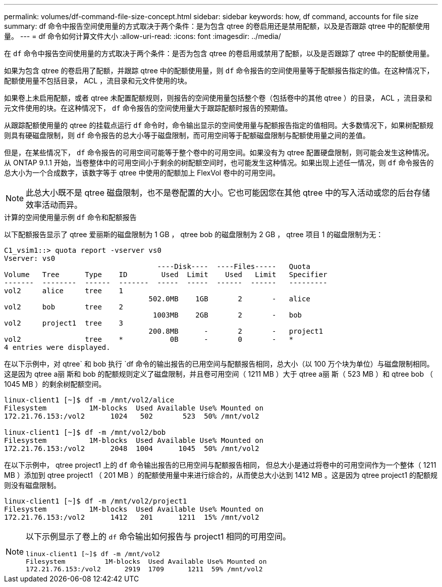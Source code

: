 ---
permalink: volumes/df-command-file-size-concept.html 
sidebar: sidebar 
keywords: how, df command, accounts for file size 
summary: df 命令中报告空间使用量的方式取决于两个条件：是为包含 qtree 的卷启用还是禁用配额，以及是否跟踪 qtree 中的配额使用量。 
---
= df 命令如何计算文件大小
:allow-uri-read: 
:icons: font
:imagesdir: ../media/


[role="lead"]
在 `df` 命令中报告空间使用量的方式取决于两个条件：是否为包含 qtree 的卷启用或禁用了配额，以及是否跟踪了 qtree 中的配额使用量。

如果为包含 qtree 的卷启用了配额，并跟踪 qtree 中的配额使用量，则 `df` 命令报告的空间使用量等于配额报告指定的值。在这种情况下，配额使用量不包括目录， ACL ，流目录和元文件使用的块。

如果卷上未启用配额，或者 qtree 未配置配额规则，则报告的空间使用量包括整个卷（包括卷中的其他 qtree ）的目录， ACL ，流目录和元文件使用的块。在这种情况下， `df` 命令报告的空间使用量大于跟踪配额时报告的预期值。

从跟踪配额使用量的 qtree 的挂载点运行 `df` 命令时，命令输出显示的空间使用量与配额报告指定的值相同。大多数情况下，如果树配额规则具有硬磁盘限制，则 `df` 命令报告的总大小等于磁盘限制，而可用空间等于配额磁盘限制与配额使用量之间的差值。

但是，在某些情况下， `df` 命令报告的可用空间可能等于整个卷中的可用空间。如果没有为 qtree 配置硬盘限制，则可能会发生这种情况。从 ONTAP 9.1.1 开始，当卷整体中的可用空间小于剩余的树配额空间时，也可能发生这种情况。如果出现上述任一情况，则 `df` 命令报告的总大小为一个合成数字，该数字等于 qtree 中使用的配额加上 FlexVol 卷中的可用空间。

[NOTE]
====
此总大小既不是 qtree 磁盘限制，也不是卷配置的大小。它也可能因您在其他 qtree 中的写入活动或您的后台存储效率活动而异。

====
.计算的空间使用量示例 `df` 命令和配额报告
以下配额报告显示了 qtree 爱丽斯的磁盘限制为 1 GB ， qtree bob 的磁盘限制为 2 GB ， qtree 项目 1 的磁盘限制为无：

[listing]
----
C1_vsim1::> quota report -vserver vs0
Vserver: vs0
                                    ----Disk----  ----Files-----   Quota
Volume   Tree      Type    ID        Used  Limit    Used   Limit   Specifier
-------  --------  ------  -------  -----  -----  ------  ------   ---------
vol2     alice     tree    1
                                  502.0MB    1GB       2       -   alice
vol2     bob       tree    2
                                   1003MB    2GB       2       -   bob
vol2     project1  tree    3
                                  200.8MB      -       2       -   project1
vol2               tree    *           0B      -       0       -   *
4 entries were displayed.
----
在以下示例中，对 qtree` 和 bob 执行 `df 命令的输出报告的已用空间与配额报告相同，总大小（以 100 万个块为单位）与磁盘限制相同。这是因为 qtree a丽 斯和 bob 的配额规则定义了磁盘限制，并且卷可用空间（ 1211 MB ）大于 qtree a丽 斯（ 523 MB ）和 qtree bob （ 1045 MB ）的剩余树配额空间。

[listing]
----
linux-client1 [~]$ df -m /mnt/vol2/alice
Filesystem          1M-blocks  Used Available Use% Mounted on
172.21.76.153:/vol2      1024   502       523  50% /mnt/vol2

linux-client1 [~]$ df -m /mnt/vol2/bob
Filesystem          1M-blocks  Used Available Use% Mounted on
172.21.76.153:/vol2      2048  1004      1045  50% /mnt/vol2
----
在以下示例中， qtree project1 上的 `df` 命令输出报告的已用空间与配额报告相同， 但总大小是通过将卷中的可用空间作为一个整体（ 1211 MB ）添加到 qtree project1 （ 201 MB ）的配额使用量中来进行综合的，从而使总大小达到 1412 MB 。这是因为 qtree project1 的配额规则没有磁盘限制。

[listing]
----
linux-client1 [~]$ df -m /mnt/vol2/project1
Filesystem          1M-blocks  Used Available Use% Mounted on
172.21.76.153:/vol2      1412   201      1211  15% /mnt/vol2
----
[NOTE]
====
以下示例显示了卷上的 `df` 命令输出如何报告与 project1 相同的可用空间。

[listing]
----
linux-client1 [~]$ df -m /mnt/vol2
Filesystem          1M-blocks  Used Available Use% Mounted on
172.21.76.153:/vol2      2919  1709      1211  59% /mnt/vol2
----
====
